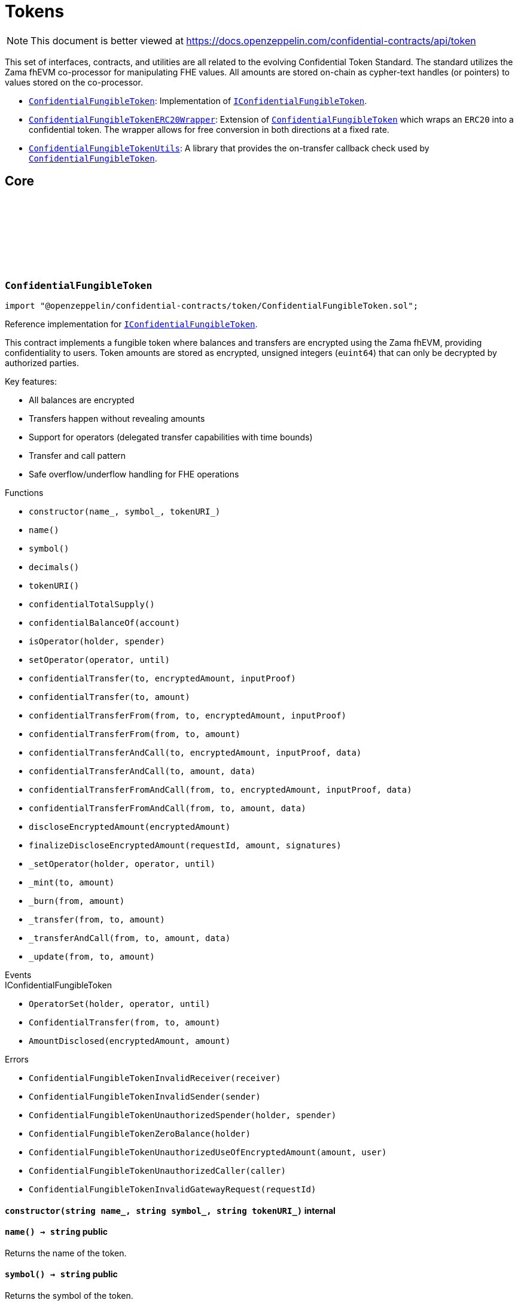 :github-icon: pass:[<svg class="icon"><use href="#github-icon"/></svg>]
:ConfidentialFungibleToken: pass:normal[xref:token.adoc#ConfidentialFungibleToken[`ConfidentialFungibleToken`]]
:IConfidentialFungibleToken: pass:normal[xref:interfaces.adoc#IConfidentialFungibleToken[`IConfidentialFungibleToken`]]
:ConfidentialFungibleTokenERC20Wrapper: pass:normal[xref:token.adoc#ConfidentialFungibleTokenERC20Wrapper[`ConfidentialFungibleTokenERC20Wrapper`]]
:ConfidentialFungibleToken: pass:normal[xref:token.adoc#ConfidentialFungibleToken[`ConfidentialFungibleToken`]]
:ConfidentialFungibleTokenUtils: pass:normal[xref:token.adoc#ConfidentialFungibleTokenUtils[`ConfidentialFungibleTokenUtils`]]
:ConfidentialFungibleToken: pass:normal[xref:token.adoc#ConfidentialFungibleToken[`ConfidentialFungibleToken`]]
:IConfidentialFungibleToken: pass:normal[xref:interfaces.adoc#IConfidentialFungibleToken[`IConfidentialFungibleToken`]]
:IConfidentialFungibleTokenReceiver-onConfidentialTransferReceived: pass:normal[xref:interfaces.adoc#IConfidentialFungibleTokenReceiver-onConfidentialTransferReceived-address-address-euint64-bytes-[`IConfidentialFungibleTokenReceiver.onConfidentialTransferReceived`]]
:IConfidentialFungibleToken-AmountDisclosed: pass:normal[xref:interfaces.adoc#IConfidentialFungibleToken-AmountDisclosed-euint64-uint64-[`IConfidentialFungibleToken.AmountDisclosed`]]
:ConfidentialFungibleToken: pass:normal[xref:token.adoc#ConfidentialFungibleToken[`ConfidentialFungibleToken`]]
:ConfidentialFungibleToken: pass:normal[xref:token.adoc#ConfidentialFungibleToken[`ConfidentialFungibleToken`]]
:ConfidentialFungibleToken: pass:normal[xref:token.adoc#ConfidentialFungibleToken[`ConfidentialFungibleToken`]]
:IConfidentialFungibleTokenReceiver-onConfidentialTransferReceived: pass:normal[xref:interfaces.adoc#IConfidentialFungibleTokenReceiver-onConfidentialTransferReceived-address-address-euint64-bytes-[`IConfidentialFungibleTokenReceiver.onConfidentialTransferReceived`]]
= Tokens

[.readme-notice]
NOTE: This document is better viewed at https://docs.openzeppelin.com/confidential-contracts/api/token

This set of interfaces, contracts, and utilities are all related to the evolving Confidential Token Standard. The standard utilizes the Zama fhEVM co-processor for manipulating FHE values. All amounts are stored on-chain as cypher-text handles (or pointers) to values stored on the co-processor.

- {ConfidentialFungibleToken}: Implementation of {IConfidentialFungibleToken}.
- {ConfidentialFungibleTokenERC20Wrapper}: Extension of {ConfidentialFungibleToken} which wraps an `ERC20` into a confidential token. The wrapper allows for free conversion in both directions at a fixed rate.
- {ConfidentialFungibleTokenUtils}: A library that provides the on-transfer callback check used by {ConfidentialFungibleToken}. 

== Core
:ConfidentialFungibleTokenInvalidReceiver: pass:normal[xref:#ConfidentialFungibleToken-ConfidentialFungibleTokenInvalidReceiver-address-[`++ConfidentialFungibleTokenInvalidReceiver++`]]
:ConfidentialFungibleTokenInvalidSender: pass:normal[xref:#ConfidentialFungibleToken-ConfidentialFungibleTokenInvalidSender-address-[`++ConfidentialFungibleTokenInvalidSender++`]]
:ConfidentialFungibleTokenUnauthorizedSpender: pass:normal[xref:#ConfidentialFungibleToken-ConfidentialFungibleTokenUnauthorizedSpender-address-address-[`++ConfidentialFungibleTokenUnauthorizedSpender++`]]
:ConfidentialFungibleTokenZeroBalance: pass:normal[xref:#ConfidentialFungibleToken-ConfidentialFungibleTokenZeroBalance-address-[`++ConfidentialFungibleTokenZeroBalance++`]]
:ConfidentialFungibleTokenUnauthorizedUseOfEncryptedAmount: pass:normal[xref:#ConfidentialFungibleToken-ConfidentialFungibleTokenUnauthorizedUseOfEncryptedAmount-euint64-address-[`++ConfidentialFungibleTokenUnauthorizedUseOfEncryptedAmount++`]]
:ConfidentialFungibleTokenUnauthorizedCaller: pass:normal[xref:#ConfidentialFungibleToken-ConfidentialFungibleTokenUnauthorizedCaller-address-[`++ConfidentialFungibleTokenUnauthorizedCaller++`]]
:ConfidentialFungibleTokenInvalidGatewayRequest: pass:normal[xref:#ConfidentialFungibleToken-ConfidentialFungibleTokenInvalidGatewayRequest-uint256-[`++ConfidentialFungibleTokenInvalidGatewayRequest++`]]
:constructor: pass:normal[xref:#ConfidentialFungibleToken-constructor-string-string-string-[`++constructor++`]]
:name: pass:normal[xref:#ConfidentialFungibleToken-name--[`++name++`]]
:symbol: pass:normal[xref:#ConfidentialFungibleToken-symbol--[`++symbol++`]]
:decimals: pass:normal[xref:#ConfidentialFungibleToken-decimals--[`++decimals++`]]
:tokenURI: pass:normal[xref:#ConfidentialFungibleToken-tokenURI--[`++tokenURI++`]]
:confidentialTotalSupply: pass:normal[xref:#ConfidentialFungibleToken-confidentialTotalSupply--[`++confidentialTotalSupply++`]]
:confidentialBalanceOf: pass:normal[xref:#ConfidentialFungibleToken-confidentialBalanceOf-address-[`++confidentialBalanceOf++`]]
:isOperator: pass:normal[xref:#ConfidentialFungibleToken-isOperator-address-address-[`++isOperator++`]]
:setOperator: pass:normal[xref:#ConfidentialFungibleToken-setOperator-address-uint48-[`++setOperator++`]]
:confidentialTransfer: pass:normal[xref:#ConfidentialFungibleToken-confidentialTransfer-address-externalEuint64-bytes-[`++confidentialTransfer++`]]
:confidentialTransfer: pass:normal[xref:#ConfidentialFungibleToken-confidentialTransfer-address-euint64-[`++confidentialTransfer++`]]
:confidentialTransferFrom: pass:normal[xref:#ConfidentialFungibleToken-confidentialTransferFrom-address-address-externalEuint64-bytes-[`++confidentialTransferFrom++`]]
:confidentialTransferFrom: pass:normal[xref:#ConfidentialFungibleToken-confidentialTransferFrom-address-address-euint64-[`++confidentialTransferFrom++`]]
:confidentialTransferAndCall: pass:normal[xref:#ConfidentialFungibleToken-confidentialTransferAndCall-address-externalEuint64-bytes-bytes-[`++confidentialTransferAndCall++`]]
:confidentialTransferAndCall: pass:normal[xref:#ConfidentialFungibleToken-confidentialTransferAndCall-address-euint64-bytes-[`++confidentialTransferAndCall++`]]
:confidentialTransferFromAndCall: pass:normal[xref:#ConfidentialFungibleToken-confidentialTransferFromAndCall-address-address-externalEuint64-bytes-bytes-[`++confidentialTransferFromAndCall++`]]
:confidentialTransferFromAndCall: pass:normal[xref:#ConfidentialFungibleToken-confidentialTransferFromAndCall-address-address-euint64-bytes-[`++confidentialTransferFromAndCall++`]]
:discloseEncryptedAmount: pass:normal[xref:#ConfidentialFungibleToken-discloseEncryptedAmount-euint64-[`++discloseEncryptedAmount++`]]
:finalizeDiscloseEncryptedAmount: pass:normal[xref:#ConfidentialFungibleToken-finalizeDiscloseEncryptedAmount-uint256-uint64-bytes---[`++finalizeDiscloseEncryptedAmount++`]]
:_setOperator: pass:normal[xref:#ConfidentialFungibleToken-_setOperator-address-address-uint48-[`++_setOperator++`]]
:_mint: pass:normal[xref:#ConfidentialFungibleToken-_mint-address-euint64-[`++_mint++`]]
:_burn: pass:normal[xref:#ConfidentialFungibleToken-_burn-address-euint64-[`++_burn++`]]
:_transfer: pass:normal[xref:#ConfidentialFungibleToken-_transfer-address-address-euint64-[`++_transfer++`]]
:_transferAndCall: pass:normal[xref:#ConfidentialFungibleToken-_transferAndCall-address-address-euint64-bytes-[`++_transferAndCall++`]]
:_update: pass:normal[xref:#ConfidentialFungibleToken-_update-address-address-euint64-[`++_update++`]]

:constructor-string-string-string: pass:normal[xref:#ConfidentialFungibleToken-constructor-string-string-string-[`++constructor++`]]
:name-: pass:normal[xref:#ConfidentialFungibleToken-name--[`++name++`]]
:symbol-: pass:normal[xref:#ConfidentialFungibleToken-symbol--[`++symbol++`]]
:decimals-: pass:normal[xref:#ConfidentialFungibleToken-decimals--[`++decimals++`]]
:tokenURI-: pass:normal[xref:#ConfidentialFungibleToken-tokenURI--[`++tokenURI++`]]
:confidentialTotalSupply-: pass:normal[xref:#ConfidentialFungibleToken-confidentialTotalSupply--[`++confidentialTotalSupply++`]]
:confidentialBalanceOf-address: pass:normal[xref:#ConfidentialFungibleToken-confidentialBalanceOf-address-[`++confidentialBalanceOf++`]]
:isOperator-address-address: pass:normal[xref:#ConfidentialFungibleToken-isOperator-address-address-[`++isOperator++`]]
:setOperator-address-uint48: pass:normal[xref:#ConfidentialFungibleToken-setOperator-address-uint48-[`++setOperator++`]]
:confidentialTransfer-address-externalEuint64-bytes: pass:normal[xref:#ConfidentialFungibleToken-confidentialTransfer-address-externalEuint64-bytes-[`++confidentialTransfer++`]]
:confidentialTransfer-address-euint64: pass:normal[xref:#ConfidentialFungibleToken-confidentialTransfer-address-euint64-[`++confidentialTransfer++`]]
:confidentialTransferFrom-address-address-externalEuint64-bytes: pass:normal[xref:#ConfidentialFungibleToken-confidentialTransferFrom-address-address-externalEuint64-bytes-[`++confidentialTransferFrom++`]]
:confidentialTransferFrom-address-address-euint64: pass:normal[xref:#ConfidentialFungibleToken-confidentialTransferFrom-address-address-euint64-[`++confidentialTransferFrom++`]]
:confidentialTransferAndCall-address-externalEuint64-bytes-bytes: pass:normal[xref:#ConfidentialFungibleToken-confidentialTransferAndCall-address-externalEuint64-bytes-bytes-[`++confidentialTransferAndCall++`]]
:confidentialTransferAndCall-address-euint64-bytes: pass:normal[xref:#ConfidentialFungibleToken-confidentialTransferAndCall-address-euint64-bytes-[`++confidentialTransferAndCall++`]]
:confidentialTransferFromAndCall-address-address-externalEuint64-bytes-bytes: pass:normal[xref:#ConfidentialFungibleToken-confidentialTransferFromAndCall-address-address-externalEuint64-bytes-bytes-[`++confidentialTransferFromAndCall++`]]
:confidentialTransferFromAndCall-address-address-euint64-bytes: pass:normal[xref:#ConfidentialFungibleToken-confidentialTransferFromAndCall-address-address-euint64-bytes-[`++confidentialTransferFromAndCall++`]]
:discloseEncryptedAmount-euint64: pass:normal[xref:#ConfidentialFungibleToken-discloseEncryptedAmount-euint64-[`++discloseEncryptedAmount++`]]
:finalizeDiscloseEncryptedAmount-uint256-uint64-bytes--: pass:normal[xref:#ConfidentialFungibleToken-finalizeDiscloseEncryptedAmount-uint256-uint64-bytes---[`++finalizeDiscloseEncryptedAmount++`]]
:_setOperator-address-address-uint48: pass:normal[xref:#ConfidentialFungibleToken-_setOperator-address-address-uint48-[`++_setOperator++`]]
:_mint-address-euint64: pass:normal[xref:#ConfidentialFungibleToken-_mint-address-euint64-[`++_mint++`]]
:_burn-address-euint64: pass:normal[xref:#ConfidentialFungibleToken-_burn-address-euint64-[`++_burn++`]]
:_transfer-address-address-euint64: pass:normal[xref:#ConfidentialFungibleToken-_transfer-address-address-euint64-[`++_transfer++`]]
:_transferAndCall-address-address-euint64-bytes: pass:normal[xref:#ConfidentialFungibleToken-_transferAndCall-address-address-euint64-bytes-[`++_transferAndCall++`]]
:_update-address-address-euint64: pass:normal[xref:#ConfidentialFungibleToken-_update-address-address-euint64-[`++_update++`]]

[.contract]
[[ConfidentialFungibleToken]]
=== `++ConfidentialFungibleToken++` link:https://github.com/OpenZeppelin/openzeppelin-confidential-contracts/blob/master/contracts/token/ConfidentialFungibleToken.sol[{github-icon},role=heading-link]

[.hljs-theme-light.nopadding]
```solidity
import "@openzeppelin/confidential-contracts/token/ConfidentialFungibleToken.sol";
```

Reference implementation for {IConfidentialFungibleToken}.

This contract implements a fungible token where balances and transfers are encrypted using the Zama fhEVM,
providing confidentiality to users. Token amounts are stored as encrypted, unsigned integers (`euint64`)
that can only be decrypted by authorized parties.

Key features:

- All balances are encrypted
- Transfers happen without revealing amounts
- Support for operators (delegated transfer capabilities with time bounds)
- Transfer and call pattern
- Safe overflow/underflow handling for FHE operations

[.contract-index]
.Functions
--
* `++constructor(name_, symbol_, tokenURI_)++`
* `++name()++`
* `++symbol()++`
* `++decimals()++`
* `++tokenURI()++`
* `++confidentialTotalSupply()++`
* `++confidentialBalanceOf(account)++`
* `++isOperator(holder, spender)++`
* `++setOperator(operator, until)++`
* `++confidentialTransfer(to, encryptedAmount, inputProof)++`
* `++confidentialTransfer(to, amount)++`
* `++confidentialTransferFrom(from, to, encryptedAmount, inputProof)++`
* `++confidentialTransferFrom(from, to, amount)++`
* `++confidentialTransferAndCall(to, encryptedAmount, inputProof, data)++`
* `++confidentialTransferAndCall(to, amount, data)++`
* `++confidentialTransferFromAndCall(from, to, encryptedAmount, inputProof, data)++`
* `++confidentialTransferFromAndCall(from, to, amount, data)++`
* `++discloseEncryptedAmount(encryptedAmount)++`
* `++finalizeDiscloseEncryptedAmount(requestId, amount, signatures)++`
* `++_setOperator(holder, operator, until)++`
* `++_mint(to, amount)++`
* `++_burn(from, amount)++`
* `++_transfer(from, to, amount)++`
* `++_transferAndCall(from, to, amount, data)++`
* `++_update(from, to, amount)++`

[.contract-subindex-inherited]
.IConfidentialFungibleToken

--

[.contract-index]
.Events
--

[.contract-subindex-inherited]
.IConfidentialFungibleToken
* `++OperatorSet(holder, operator, until)++`
* `++ConfidentialTransfer(from, to, amount)++`
* `++AmountDisclosed(encryptedAmount, amount)++`

--

[.contract-index]
.Errors
--
* `++ConfidentialFungibleTokenInvalidReceiver(receiver)++`
* `++ConfidentialFungibleTokenInvalidSender(sender)++`
* `++ConfidentialFungibleTokenUnauthorizedSpender(holder, spender)++`
* `++ConfidentialFungibleTokenZeroBalance(holder)++`
* `++ConfidentialFungibleTokenUnauthorizedUseOfEncryptedAmount(amount, user)++`
* `++ConfidentialFungibleTokenUnauthorizedCaller(caller)++`
* `++ConfidentialFungibleTokenInvalidGatewayRequest(requestId)++`

[.contract-subindex-inherited]
.IConfidentialFungibleToken

--

[.contract-item]
[[ConfidentialFungibleToken-constructor-string-string-string-]]
==== `[.contract-item-name]#++constructor++#++(string name_, string symbol_, string tokenURI_)++` [.item-kind]#internal#

[.contract-item]
[[ConfidentialFungibleToken-name--]]
==== `[.contract-item-name]#++name++#++() → string++` [.item-kind]#public#

Returns the name of the token.

[.contract-item]
[[ConfidentialFungibleToken-symbol--]]
==== `[.contract-item-name]#++symbol++#++() → string++` [.item-kind]#public#

Returns the symbol of the token.

[.contract-item]
[[ConfidentialFungibleToken-decimals--]]
==== `[.contract-item-name]#++decimals++#++() → uint8++` [.item-kind]#public#

Returns the number of decimals of the token. Recommended to be 6.

[.contract-item]
[[ConfidentialFungibleToken-tokenURI--]]
==== `[.contract-item-name]#++tokenURI++#++() → string++` [.item-kind]#public#

Returns the token URI.

[.contract-item]
[[ConfidentialFungibleToken-confidentialTotalSupply--]]
==== `[.contract-item-name]#++confidentialTotalSupply++#++() → euint64++` [.item-kind]#public#

Returns the confidential total supply of the token.

[.contract-item]
[[ConfidentialFungibleToken-confidentialBalanceOf-address-]]
==== `[.contract-item-name]#++confidentialBalanceOf++#++(address account) → euint64++` [.item-kind]#public#

Returns the confidential balance of the account `account`.

[.contract-item]
[[ConfidentialFungibleToken-isOperator-address-address-]]
==== `[.contract-item-name]#++isOperator++#++(address holder, address spender) → bool++` [.item-kind]#public#

Returns true if `spender` is currently an operator for `holder`.

[.contract-item]
[[ConfidentialFungibleToken-setOperator-address-uint48-]]
==== `[.contract-item-name]#++setOperator++#++(address operator, uint48 until)++` [.item-kind]#public#

Sets `operator` as an operator for `holder` until the timestamp `until`.

NOTE: An operator may transfer any amount of tokens on behalf of a holder while approved.

[.contract-item]
[[ConfidentialFungibleToken-confidentialTransfer-address-externalEuint64-bytes-]]
==== `[.contract-item-name]#++confidentialTransfer++#++(address to, externalEuint64 encryptedAmount, bytes inputProof) → euint64++` [.item-kind]#public#

Transfers the encrypted amount `encryptedAmount` to `to` with the given input proof `inputProof`.

Returns the encrypted amount that was actually transferred.

[.contract-item]
[[ConfidentialFungibleToken-confidentialTransfer-address-euint64-]]
==== `[.contract-item-name]#++confidentialTransfer++#++(address to, euint64 amount) → euint64++` [.item-kind]#public#

Similar to {confidentialTransfer-address-externalEuint64-bytes} but without an input proof. The caller
*must* already be allowed by ACL for the given `amount`.

[.contract-item]
[[ConfidentialFungibleToken-confidentialTransferFrom-address-address-externalEuint64-bytes-]]
==== `[.contract-item-name]#++confidentialTransferFrom++#++(address from, address to, externalEuint64 encryptedAmount, bytes inputProof) → euint64 transferred++` [.item-kind]#public#

Transfers the encrypted amount `encryptedAmount` from `from` to `to` with the given input proof
`inputProof`. `msg.sender` must be either `from` or an operator for `from`.

Returns the encrypted amount that was actually transferred.

[.contract-item]
[[ConfidentialFungibleToken-confidentialTransferFrom-address-address-euint64-]]
==== `[.contract-item-name]#++confidentialTransferFrom++#++(address from, address to, euint64 amount) → euint64 transferred++` [.item-kind]#public#

Similar to {confidentialTransferFrom-address-address-externalEuint64-bytes} but without an input proof.
The caller *must* be already allowed by ACL for the given `amount`.

[.contract-item]
[[ConfidentialFungibleToken-confidentialTransferAndCall-address-externalEuint64-bytes-bytes-]]
==== `[.contract-item-name]#++confidentialTransferAndCall++#++(address to, externalEuint64 encryptedAmount, bytes inputProof, bytes data) → euint64 transferred++` [.item-kind]#public#

Similar to {confidentialTransfer-address-externalEuint64-bytes} but with a callback to `to` after
the transfer.

The callback is made to the {IConfidentialFungibleTokenReceiver-onConfidentialTransferReceived} function on the
to address with the actual transferred amount (may differ from the given `encryptedAmount`) and the given
data `data`.

[.contract-item]
[[ConfidentialFungibleToken-confidentialTransferAndCall-address-euint64-bytes-]]
==== `[.contract-item-name]#++confidentialTransferAndCall++#++(address to, euint64 amount, bytes data) → euint64 transferred++` [.item-kind]#public#

Similar to {confidentialTransfer-address-euint64} but with a callback to `to` after the transfer.

[.contract-item]
[[ConfidentialFungibleToken-confidentialTransferFromAndCall-address-address-externalEuint64-bytes-bytes-]]
==== `[.contract-item-name]#++confidentialTransferFromAndCall++#++(address from, address to, externalEuint64 encryptedAmount, bytes inputProof, bytes data) → euint64 transferred++` [.item-kind]#public#

Similar to {confidentialTransferFrom-address-address-externalEuint64-bytes} but with a callback to `to`
after the transfer.

[.contract-item]
[[ConfidentialFungibleToken-confidentialTransferFromAndCall-address-address-euint64-bytes-]]
==== `[.contract-item-name]#++confidentialTransferFromAndCall++#++(address from, address to, euint64 amount, bytes data) → euint64 transferred++` [.item-kind]#public#

Similar to {confidentialTransferFrom-address-address-euint64} but with a callback to `to`
after the transfer.

[.contract-item]
[[ConfidentialFungibleToken-discloseEncryptedAmount-euint64-]]
==== `[.contract-item-name]#++discloseEncryptedAmount++#++(euint64 encryptedAmount)++` [.item-kind]#public#

Discloses an encrypted amount `encryptedAmount` publicly via an {IConfidentialFungibleToken-AmountDisclosed}
event. The caller and this contract must be authorized to use the encrypted amount on the ACL.

NOTE: This is an asynchronous operation where the actual decryption happens off-chain and
{finalizeDiscloseEncryptedAmount} is called with the result.

[.contract-item]
[[ConfidentialFungibleToken-finalizeDiscloseEncryptedAmount-uint256-uint64-bytes---]]
==== `[.contract-item-name]#++finalizeDiscloseEncryptedAmount++#++(uint256 requestId, uint64 amount, bytes[] signatures)++` [.item-kind]#public#

May only be called by the gateway contract. Finalizes a disclose encrypted amount request.

[.contract-item]
[[ConfidentialFungibleToken-_setOperator-address-address-uint48-]]
==== `[.contract-item-name]#++_setOperator++#++(address holder, address operator, uint48 until)++` [.item-kind]#internal#

[.contract-item]
[[ConfidentialFungibleToken-_mint-address-euint64-]]
==== `[.contract-item-name]#++_mint++#++(address to, euint64 amount) → euint64 transferred++` [.item-kind]#internal#

[.contract-item]
[[ConfidentialFungibleToken-_burn-address-euint64-]]
==== `[.contract-item-name]#++_burn++#++(address from, euint64 amount) → euint64 transferred++` [.item-kind]#internal#

[.contract-item]
[[ConfidentialFungibleToken-_transfer-address-address-euint64-]]
==== `[.contract-item-name]#++_transfer++#++(address from, address to, euint64 amount) → euint64 transferred++` [.item-kind]#internal#

[.contract-item]
[[ConfidentialFungibleToken-_transferAndCall-address-address-euint64-bytes-]]
==== `[.contract-item-name]#++_transferAndCall++#++(address from, address to, euint64 amount, bytes data) → euint64 transferred++` [.item-kind]#internal#

[.contract-item]
[[ConfidentialFungibleToken-_update-address-address-euint64-]]
==== `[.contract-item-name]#++_update++#++(address from, address to, euint64 amount) → euint64 transferred++` [.item-kind]#internal#

[.contract-item]
[[ConfidentialFungibleToken-ConfidentialFungibleTokenInvalidReceiver-address-]]
==== `[.contract-item-name]#++ConfidentialFungibleTokenInvalidReceiver++#++(address receiver)++` [.item-kind]#error#

The given receiver `receiver` is invalid for transfers.

[.contract-item]
[[ConfidentialFungibleToken-ConfidentialFungibleTokenInvalidSender-address-]]
==== `[.contract-item-name]#++ConfidentialFungibleTokenInvalidSender++#++(address sender)++` [.item-kind]#error#

The given sender `sender` is invalid for transfers.

[.contract-item]
[[ConfidentialFungibleToken-ConfidentialFungibleTokenUnauthorizedSpender-address-address-]]
==== `[.contract-item-name]#++ConfidentialFungibleTokenUnauthorizedSpender++#++(address holder, address spender)++` [.item-kind]#error#

The given holder `holder` is not authorized to spend on behalf of `spender`.

[.contract-item]
[[ConfidentialFungibleToken-ConfidentialFungibleTokenZeroBalance-address-]]
==== `[.contract-item-name]#++ConfidentialFungibleTokenZeroBalance++#++(address holder)++` [.item-kind]#error#

The holder `holder` is trying to send tokens but has a balance of 0.

[.contract-item]
[[ConfidentialFungibleToken-ConfidentialFungibleTokenUnauthorizedUseOfEncryptedAmount-euint64-address-]]
==== `[.contract-item-name]#++ConfidentialFungibleTokenUnauthorizedUseOfEncryptedAmount++#++(euint64 amount, address user)++` [.item-kind]#error#

The caller `user` does not have access to the encrypted amount `amount`.

NOTE: Try using the equivalent transfer function with an input proof.

[.contract-item]
[[ConfidentialFungibleToken-ConfidentialFungibleTokenUnauthorizedCaller-address-]]
==== `[.contract-item-name]#++ConfidentialFungibleTokenUnauthorizedCaller++#++(address caller)++` [.item-kind]#error#

The given caller `caller` is not authorized for the current operation.

[.contract-item]
[[ConfidentialFungibleToken-ConfidentialFungibleTokenInvalidGatewayRequest-uint256-]]
==== `[.contract-item-name]#++ConfidentialFungibleTokenInvalidGatewayRequest++#++(uint256 requestId)++` [.item-kind]#error#

The given gateway request ID `requestId` is invalid.

== Extensions
:constructor: pass:normal[xref:#ConfidentialFungibleTokenERC20Wrapper-constructor-contract-IERC20-[`++constructor++`]]
:decimals: pass:normal[xref:#ConfidentialFungibleTokenERC20Wrapper-decimals--[`++decimals++`]]
:rate: pass:normal[xref:#ConfidentialFungibleTokenERC20Wrapper-rate--[`++rate++`]]
:underlying: pass:normal[xref:#ConfidentialFungibleTokenERC20Wrapper-underlying--[`++underlying++`]]
:onTransferReceived: pass:normal[xref:#ConfidentialFungibleTokenERC20Wrapper-onTransferReceived-address-address-uint256-bytes-[`++onTransferReceived++`]]
:wrap: pass:normal[xref:#ConfidentialFungibleTokenERC20Wrapper-wrap-address-uint256-[`++wrap++`]]
:unwrap: pass:normal[xref:#ConfidentialFungibleTokenERC20Wrapper-unwrap-address-address-euint64-[`++unwrap++`]]
:unwrap: pass:normal[xref:#ConfidentialFungibleTokenERC20Wrapper-unwrap-address-address-externalEuint64-bytes-[`++unwrap++`]]
:finalizeUnwrap: pass:normal[xref:#ConfidentialFungibleTokenERC20Wrapper-finalizeUnwrap-uint256-uint64-bytes---[`++finalizeUnwrap++`]]
:_unwrap: pass:normal[xref:#ConfidentialFungibleTokenERC20Wrapper-_unwrap-address-address-euint64-[`++_unwrap++`]]
:_maxDecimals: pass:normal[xref:#ConfidentialFungibleTokenERC20Wrapper-_maxDecimals--[`++_maxDecimals++`]]

:constructor-contract-IERC20: pass:normal[xref:#ConfidentialFungibleTokenERC20Wrapper-constructor-contract-IERC20-[`++constructor++`]]
:decimals-: pass:normal[xref:#ConfidentialFungibleTokenERC20Wrapper-decimals--[`++decimals++`]]
:rate-: pass:normal[xref:#ConfidentialFungibleTokenERC20Wrapper-rate--[`++rate++`]]
:underlying-: pass:normal[xref:#ConfidentialFungibleTokenERC20Wrapper-underlying--[`++underlying++`]]
:onTransferReceived-address-address-uint256-bytes: pass:normal[xref:#ConfidentialFungibleTokenERC20Wrapper-onTransferReceived-address-address-uint256-bytes-[`++onTransferReceived++`]]
:wrap-address-uint256: pass:normal[xref:#ConfidentialFungibleTokenERC20Wrapper-wrap-address-uint256-[`++wrap++`]]
:unwrap-address-address-euint64: pass:normal[xref:#ConfidentialFungibleTokenERC20Wrapper-unwrap-address-address-euint64-[`++unwrap++`]]
:unwrap-address-address-externalEuint64-bytes: pass:normal[xref:#ConfidentialFungibleTokenERC20Wrapper-unwrap-address-address-externalEuint64-bytes-[`++unwrap++`]]
:finalizeUnwrap-uint256-uint64-bytes--: pass:normal[xref:#ConfidentialFungibleTokenERC20Wrapper-finalizeUnwrap-uint256-uint64-bytes---[`++finalizeUnwrap++`]]
:_unwrap-address-address-euint64: pass:normal[xref:#ConfidentialFungibleTokenERC20Wrapper-_unwrap-address-address-euint64-[`++_unwrap++`]]
:_maxDecimals-: pass:normal[xref:#ConfidentialFungibleTokenERC20Wrapper-_maxDecimals--[`++_maxDecimals++`]]

[.contract]
[[ConfidentialFungibleTokenERC20Wrapper]]
=== `++ConfidentialFungibleTokenERC20Wrapper++` link:https://github.com/OpenZeppelin/openzeppelin-confidential-contracts/blob/master/contracts/token/extensions/ConfidentialFungibleTokenERC20Wrapper.sol[{github-icon},role=heading-link]

[.hljs-theme-light.nopadding]
```solidity
import "@openzeppelin/confidential-contracts/token/extensions/ConfidentialFungibleTokenERC20Wrapper.sol";
```

A wrapper contract built on top of {ConfidentialFungibleToken} that allows wrapping an `ERC20` token
into a confidential fungible token. The wrapper contract implements the `IERC1363Receiver` interface
which allows users to transfer `ERC1363` tokens directly to the wrapper with a callback to wrap the tokens.

[.contract-index]
.Functions
--
* `++constructor(underlying_)++`
* `++decimals()++`
* `++rate()++`
* `++underlying()++`
* `++onTransferReceived(, from, amount, data)++`
* `++wrap(to, amount)++`
* `++unwrap(from, to, amount)++`
* `++unwrap(from, to, encryptedAmount, inputProof)++`
* `++finalizeUnwrap(requestID, amount, signatures)++`
* `++_unwrap(from, to, amount)++`
* `++_maxDecimals()++`

[.contract-subindex-inherited]
.IERC1363Receiver

[.contract-subindex-inherited]
.ConfidentialFungibleToken
* `++name()++`
* `++symbol()++`
* `++tokenURI()++`
* `++confidentialTotalSupply()++`
* `++confidentialBalanceOf(account)++`
* `++isOperator(holder, spender)++`
* `++setOperator(operator, until)++`
* `++confidentialTransfer(to, encryptedAmount, inputProof)++`
* `++confidentialTransfer(to, amount)++`
* `++confidentialTransferFrom(from, to, encryptedAmount, inputProof)++`
* `++confidentialTransferFrom(from, to, amount)++`
* `++confidentialTransferAndCall(to, encryptedAmount, inputProof, data)++`
* `++confidentialTransferAndCall(to, amount, data)++`
* `++confidentialTransferFromAndCall(from, to, encryptedAmount, inputProof, data)++`
* `++confidentialTransferFromAndCall(from, to, amount, data)++`
* `++discloseEncryptedAmount(encryptedAmount)++`
* `++finalizeDiscloseEncryptedAmount(requestId, amount, signatures)++`
* `++_setOperator(holder, operator, until)++`
* `++_mint(to, amount)++`
* `++_burn(from, amount)++`
* `++_transfer(from, to, amount)++`
* `++_transferAndCall(from, to, amount, data)++`
* `++_update(from, to, amount)++`

[.contract-subindex-inherited]
.IConfidentialFungibleToken

--

[.contract-index]
.Events
--

[.contract-subindex-inherited]
.IERC1363Receiver

[.contract-subindex-inherited]
.ConfidentialFungibleToken

[.contract-subindex-inherited]
.IConfidentialFungibleToken
* `++OperatorSet(holder, operator, until)++`
* `++ConfidentialTransfer(from, to, amount)++`
* `++AmountDisclosed(encryptedAmount, amount)++`

--

[.contract-index]
.Errors
--

[.contract-subindex-inherited]
.IERC1363Receiver

[.contract-subindex-inherited]
.ConfidentialFungibleToken
* `++ConfidentialFungibleTokenInvalidReceiver(receiver)++`
* `++ConfidentialFungibleTokenInvalidSender(sender)++`
* `++ConfidentialFungibleTokenUnauthorizedSpender(holder, spender)++`
* `++ConfidentialFungibleTokenZeroBalance(holder)++`
* `++ConfidentialFungibleTokenUnauthorizedUseOfEncryptedAmount(amount, user)++`
* `++ConfidentialFungibleTokenUnauthorizedCaller(caller)++`
* `++ConfidentialFungibleTokenInvalidGatewayRequest(requestId)++`

[.contract-subindex-inherited]
.IConfidentialFungibleToken

--

[.contract-item]
[[ConfidentialFungibleTokenERC20Wrapper-constructor-contract-IERC20-]]
==== `[.contract-item-name]#++constructor++#++(contract IERC20 underlying_)++` [.item-kind]#internal#

[.contract-item]
[[ConfidentialFungibleTokenERC20Wrapper-decimals--]]
==== `[.contract-item-name]#++decimals++#++() → uint8++` [.item-kind]#public#

Returns the number of decimals of the token. Recommended to be 6.

[.contract-item]
[[ConfidentialFungibleTokenERC20Wrapper-rate--]]
==== `[.contract-item-name]#++rate++#++() → uint256++` [.item-kind]#public#

Returns the rate at which the underlying token is converted to the wrapped token.
For example, if the `rate` is 1000, then 1000 units of the underlying token equal 1 unit of the wrapped token.

[.contract-item]
[[ConfidentialFungibleTokenERC20Wrapper-underlying--]]
==== `[.contract-item-name]#++underlying++#++() → contract IERC20++` [.item-kind]#public#

Returns the address of the underlying ERC-20 token that is being wrapped.

[.contract-item]
[[ConfidentialFungibleTokenERC20Wrapper-onTransferReceived-address-address-uint256-bytes-]]
==== `[.contract-item-name]#++onTransferReceived++#++(address, address from, uint256 amount, bytes data) → bytes4++` [.item-kind]#public#

`ERC1363` callback function which wraps tokens to the address specified in `data` or
the address `from` (if no address is specified in `data`). This function refunds any excess tokens
sent beyond the nearest multiple of {rate}. See {wrap} from more details on wrapping tokens.

[.contract-item]
[[ConfidentialFungibleTokenERC20Wrapper-wrap-address-uint256-]]
==== `[.contract-item-name]#++wrap++#++(address to, uint256 amount)++` [.item-kind]#public#

Wraps amount `amount` of the underlying token into a confidential token and sends it to
`to`. Tokens are exchanged at a fixed rate specified by {rate} such that `amount / rate()` confidential
tokens are sent. Amount transferred in is rounded down to the nearest multiple of {rate}.

[.contract-item]
[[ConfidentialFungibleTokenERC20Wrapper-unwrap-address-address-euint64-]]
==== `[.contract-item-name]#++unwrap++#++(address from, address to, euint64 amount)++` [.item-kind]#public#

Unwraps tokens from `from` and sends the underlying tokens to `to`. The caller must be `from`
or be an approved operator for `from`. `amount * rate()` underlying tokens are sent to `to`.

NOTE: This is an asynchronous function and waits for decryption to be completed off-chain before disbursing
tokens.
NOTE: The caller *must* already be approved by ACL for the given `amount`.

[.contract-item]
[[ConfidentialFungibleTokenERC20Wrapper-unwrap-address-address-externalEuint64-bytes-]]
==== `[.contract-item-name]#++unwrap++#++(address from, address to, externalEuint64 encryptedAmount, bytes inputProof)++` [.item-kind]#public#

Variant of {unwrap} that passes an `inputProof` which approves the caller for the `encryptedAmount`
in the ACL.

[.contract-item]
[[ConfidentialFungibleTokenERC20Wrapper-finalizeUnwrap-uint256-uint64-bytes---]]
==== `[.contract-item-name]#++finalizeUnwrap++#++(uint256 requestID, uint64 amount, bytes[] signatures)++` [.item-kind]#public#

Called by the fhEVM gateway with the decrypted amount `amount` for a request id `requestId`.
Fills unwrap requests.

[.contract-item]
[[ConfidentialFungibleTokenERC20Wrapper-_unwrap-address-address-euint64-]]
==== `[.contract-item-name]#++_unwrap++#++(address from, address to, euint64 amount)++` [.item-kind]#internal#

[.contract-item]
[[ConfidentialFungibleTokenERC20Wrapper-_maxDecimals--]]
==== `[.contract-item-name]#++_maxDecimals++#++() → uint8++` [.item-kind]#internal#

Returns the maximum number that will be used for {decimals} by the wrapper.

== Utilities
:checkOnTransferReceived: pass:normal[xref:#ConfidentialFungibleTokenUtils-checkOnTransferReceived-address-address-address-euint64-bytes-[`++checkOnTransferReceived++`]]

:checkOnTransferReceived-address-address-address-euint64-bytes: pass:normal[xref:#ConfidentialFungibleTokenUtils-checkOnTransferReceived-address-address-address-euint64-bytes-[`++checkOnTransferReceived++`]]

[.contract]
[[ConfidentialFungibleTokenUtils]]
=== `++ConfidentialFungibleTokenUtils++` link:https://github.com/OpenZeppelin/openzeppelin-confidential-contracts/blob/master/contracts/token/utils/ConfidentialFungibleTokenUtils.sol[{github-icon},role=heading-link]

[.hljs-theme-light.nopadding]
```solidity
import "@openzeppelin/confidential-contracts/token/utils/ConfidentialFungibleTokenUtils.sol";
```

Library that provides common {ConfidentialFungibleToken} utility functions.

[.contract-index]
.Functions
--
* `++checkOnTransferReceived(operator, from, to, amount, data)++`

--

[.contract-item]
[[ConfidentialFungibleTokenUtils-checkOnTransferReceived-address-address-address-euint64-bytes-]]
==== `[.contract-item-name]#++checkOnTransferReceived++#++(address operator, address from, address to, euint64 amount, bytes data) → ebool++` [.item-kind]#internal#

Performs a transfer callback to the recipient of the transfer `to`. Should be invoked
after all transfers "withCallback" on a {ConfidentialFungibleToken}.

The transfer callback is not invoked on the recipient if the recipient has no code (i.e. is an EOA). If the
recipient has non-zero code, it must implement
{IConfidentialFungibleTokenReceiver-onConfidentialTransferReceived} and return an `ebool` indicating
whether the transfer was accepted or not. If the `ebool` is `false`, the transfer will be reversed.

